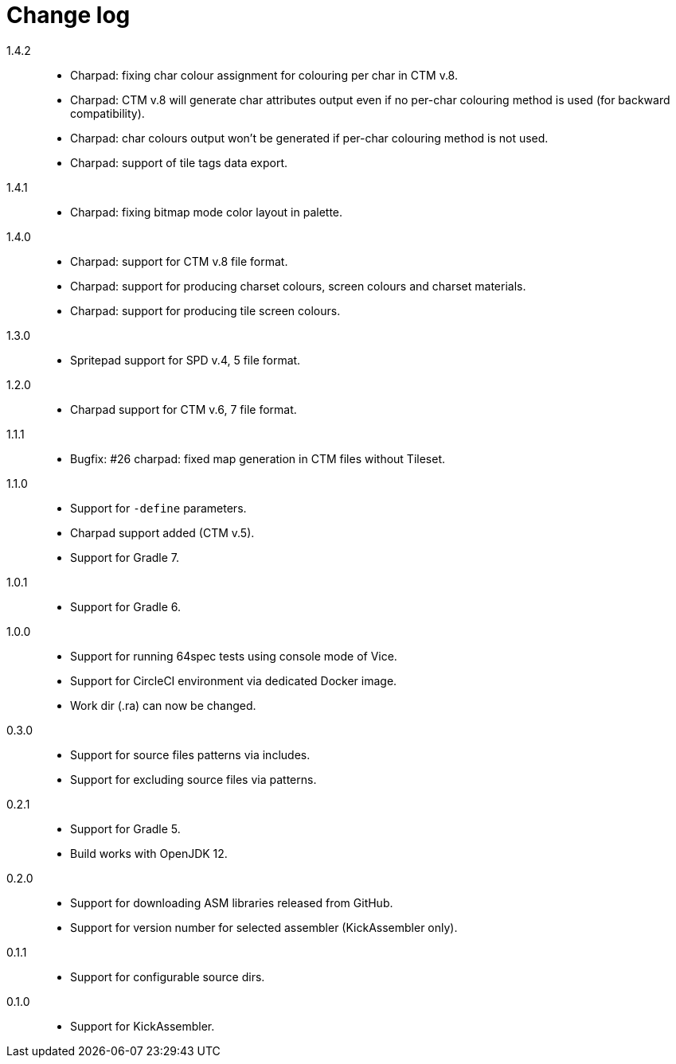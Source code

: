 = Change log

1.4.2::
* Charpad: fixing char colour assignment for colouring per char in CTM v.8.
* Charpad: CTM v.8 will generate char attributes output even if no per-char colouring method is used (for backward compatibility).
* Charpad: char colours output won't be generated if per-char colouring method is not used.
* Charpad: support of tile tags data export.

1.4.1::
* Charpad: fixing bitmap mode color layout in palette.

1.4.0::
* Charpad: support for CTM v.8 file format.
* Charpad: support for producing charset colours, screen colours and charset materials.
* Charpad: support for producing tile screen colours.

1.3.0::
* Spritepad support for SPD v.4, 5 file format.

1.2.0::
* Charpad support for CTM v.6, 7 file format.

1.1.1::
* Bugfix: #26 charpad: fixed map generation in CTM files without Tileset.

1.1.0::
* Support for `-define` parameters.
* Charpad support added (CTM v.5).
* Support for Gradle 7.

1.0.1::
* Support for Gradle 6.

1.0.0::
* Support for running 64spec tests using console mode of Vice.
* Support for CircleCI environment via dedicated Docker image.
* Work dir (.ra) can now be changed.

0.3.0::
* Support for source files patterns via includes.
* Support for excluding source files via patterns.

0.2.1::
* Support for Gradle 5.
* Build works with OpenJDK 12.

0.2.0::
* Support for downloading ASM libraries released from GitHub.
* Support for version number for selected assembler (KickAssembler only).

0.1.1::
* Support for configurable source dirs.

0.1.0::
* Support for KickAssembler.
